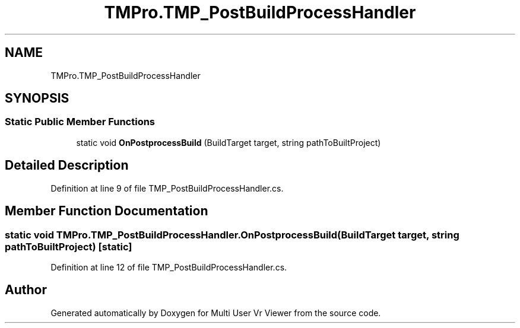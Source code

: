 .TH "TMPro.TMP_PostBuildProcessHandler" 3 "Sat Jul 20 2019" "Version https://github.com/Saurabhbagh/Multi-User-VR-Viewer--10th-July/" "Multi User Vr Viewer" \" -*- nroff -*-
.ad l
.nh
.SH NAME
TMPro.TMP_PostBuildProcessHandler
.SH SYNOPSIS
.br
.PP
.SS "Static Public Member Functions"

.in +1c
.ti -1c
.RI "static void \fBOnPostprocessBuild\fP (BuildTarget target, string pathToBuiltProject)"
.br
.in -1c
.SH "Detailed Description"
.PP 
Definition at line 9 of file TMP_PostBuildProcessHandler\&.cs\&.
.SH "Member Function Documentation"
.PP 
.SS "static void TMPro\&.TMP_PostBuildProcessHandler\&.OnPostprocessBuild (BuildTarget target, string pathToBuiltProject)\fC [static]\fP"

.PP
Definition at line 12 of file TMP_PostBuildProcessHandler\&.cs\&.

.SH "Author"
.PP 
Generated automatically by Doxygen for Multi User Vr Viewer from the source code\&.

